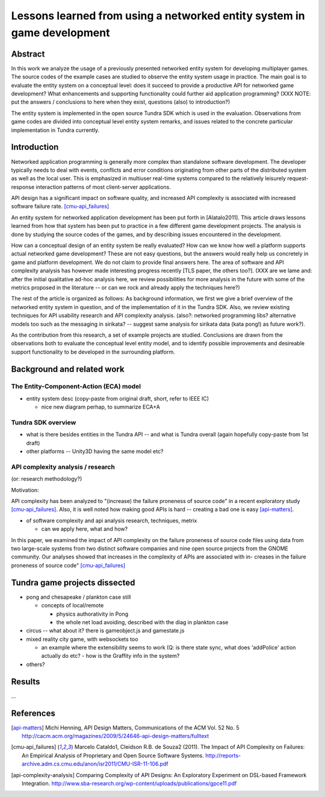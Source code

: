 ========================================================================
Lessons learned from using a networked entity system in game development
========================================================================

Abstract
========

In this work we analyze the usage of a previously presented networked
entity system for developing multiplayer games. The source codes of the
example cases are studied to observe the entity system usage in
practice. The main goal is to evaluate the entity system on a
conceptual level: does it succeed to provide a productive API for
networked game development? What enhancements and supporting
functionality could further aid application programming? (XXX NOTE:
put the answers / conclusions to here when they exist, questions
(also) to introduction?)

The entity system is implemented in the open source Tundra SDK which
is used in the evaluation. Observations from game codes are divided
into conceptual level entity system remarks, and issues related to the
concrete particular implementation in Tundra currently.

Introduction
============

Networked application programming is generally more complex than
standalone software development. The developer typically needs to deal
with events, conflicts and error conditions originating from other
parts of the distributed system as well as the local user. This is
emphasized in multiuser real-time systems compared to the relatively
leisurely request-response interaction patterns of most client-server
applications.

API design has a significant impact on software quality, and increased
API complexity is associated with increased software failure rate.
[cmu-api_failures]_

An entity system for networked application development has been put
forth in [Alatalo2011]. This article draws lessons learned from how
that system has been put to practice in a few different game
development projects. The analysis is done by studying the source
codes of the games, and by describing issues encountered in the
development.

How can a conceptual design of an entity system be really evaluated?
How can we know how well a platform supports actual networked game
development? These are not easy questions, but the answers would
really help us concretely in game and platform development. We do not
claim to provide final answers here. The area of software and API
complexity analysis has however made interesting progress recently
[TLS paper, the others too?]. (XXX are we lame and: after the initial
qualitative ad-hoc analysis here, we review possibilities for more
analysis in the future with some of the metrics proposed in the
literature -- or can we rock and already apply the techniques here?)

The rest of the article is organized as follows: As background
information, we first we give a brief overview of the networked entity
system in question, and of the implementation of it in the Tundra
SDK. Also, we review existing techniques for API usability research
and API complexity analysis. (also?: networked programming libs?
alternative models too such as the messaging in sirikata? -- suggest
same analysis for sirikata data (kata pong!) as future work?).

As the contribution from this research, a set of example projects are
studied. Conclusions are drawn from the observations both to evaluate
the conceptual level entity model, and to identify possible
improvements and desireable support functionality to be developed in
the surrounding platform. 

Background and related work
===========================

The Entity-Component-Action (ECA) model
---------------------------------------

- entity system desc (copy-paste from original draft, short, refer to IEEE IC)

  + nice new diagram perhap, to summarize ECA+A


Tundra SDK overview
-------------------

- what is there besides entities in the Tundra API -- and what is
  Tundra overall (again hopefully copy-paste from 1st draft)

- other platforms -- Unity3D having the same model etc?

API complexity analysis / research
----------------------------------

(or: research methodology?)

Motivation: 

API complexity has been analyzed to "(increase) the failure proneness
of source code" in a recent exploratory study
[cmu-api_failures]_. Also, it is well noted how making good APIs is
hard -- creating a bad one is easy [api-matters]_.


- of software complexity and api analysis research, techniques, metrix

  + can we apply here, what and how?

In this paper, we examined the impact of
API complexity on the failure proneness of source code files using
data from two large-scale systems from two distinct software companies
and nine open source projects from the GNOME community. Our analyses
showed that increases in the complexity of APIs are associated with
in- creases in the failure proneness of source code" [cmu-api_failures]_




Tundra game projects dissected
==============================

- pong and chesapeake / plankton case still
 
  + concepts of local/remote
    
    - physics authorativity in Pong
    - the whole net load avoiding, described with the diag in plankton case

- circus -- what about it? there is gameobject.js and gamestate.js

- mixed reality city game, with websockets too

  + an example where the extensibility seems to work (Q: is there
    state sync, what does 'addPolice' action actually do etc? - how is
    the Graffity info in the system?

- others?

Results
=======

...

References
==========

.. [api-matters] Michi Henning, API Design Matters, Communications of the ACM Vol. 52 No. 5 http://cacm.acm.org/magazines/2009/5/24646-api-design-matters/fulltext

.. [cmu-api_failures] Marcelo Cataldo1, Cleidson R.B. de Souza2 (2011). The Impact of API Complexity on Failures: An Empirical Analysis of Proprietary and Open Source Software Systems. http://reports-archive.adm.cs.cmu.edu/anon/isr2011/CMU-ISR-11-106.pdf

.. [api-complexity-analysis] Comparing Complexity of API Designs: An Exploratory Experiment on DSL-based Framework Integration. http://www.sba-research.org/wp-content/uploads/publications/gpce11.pdf

